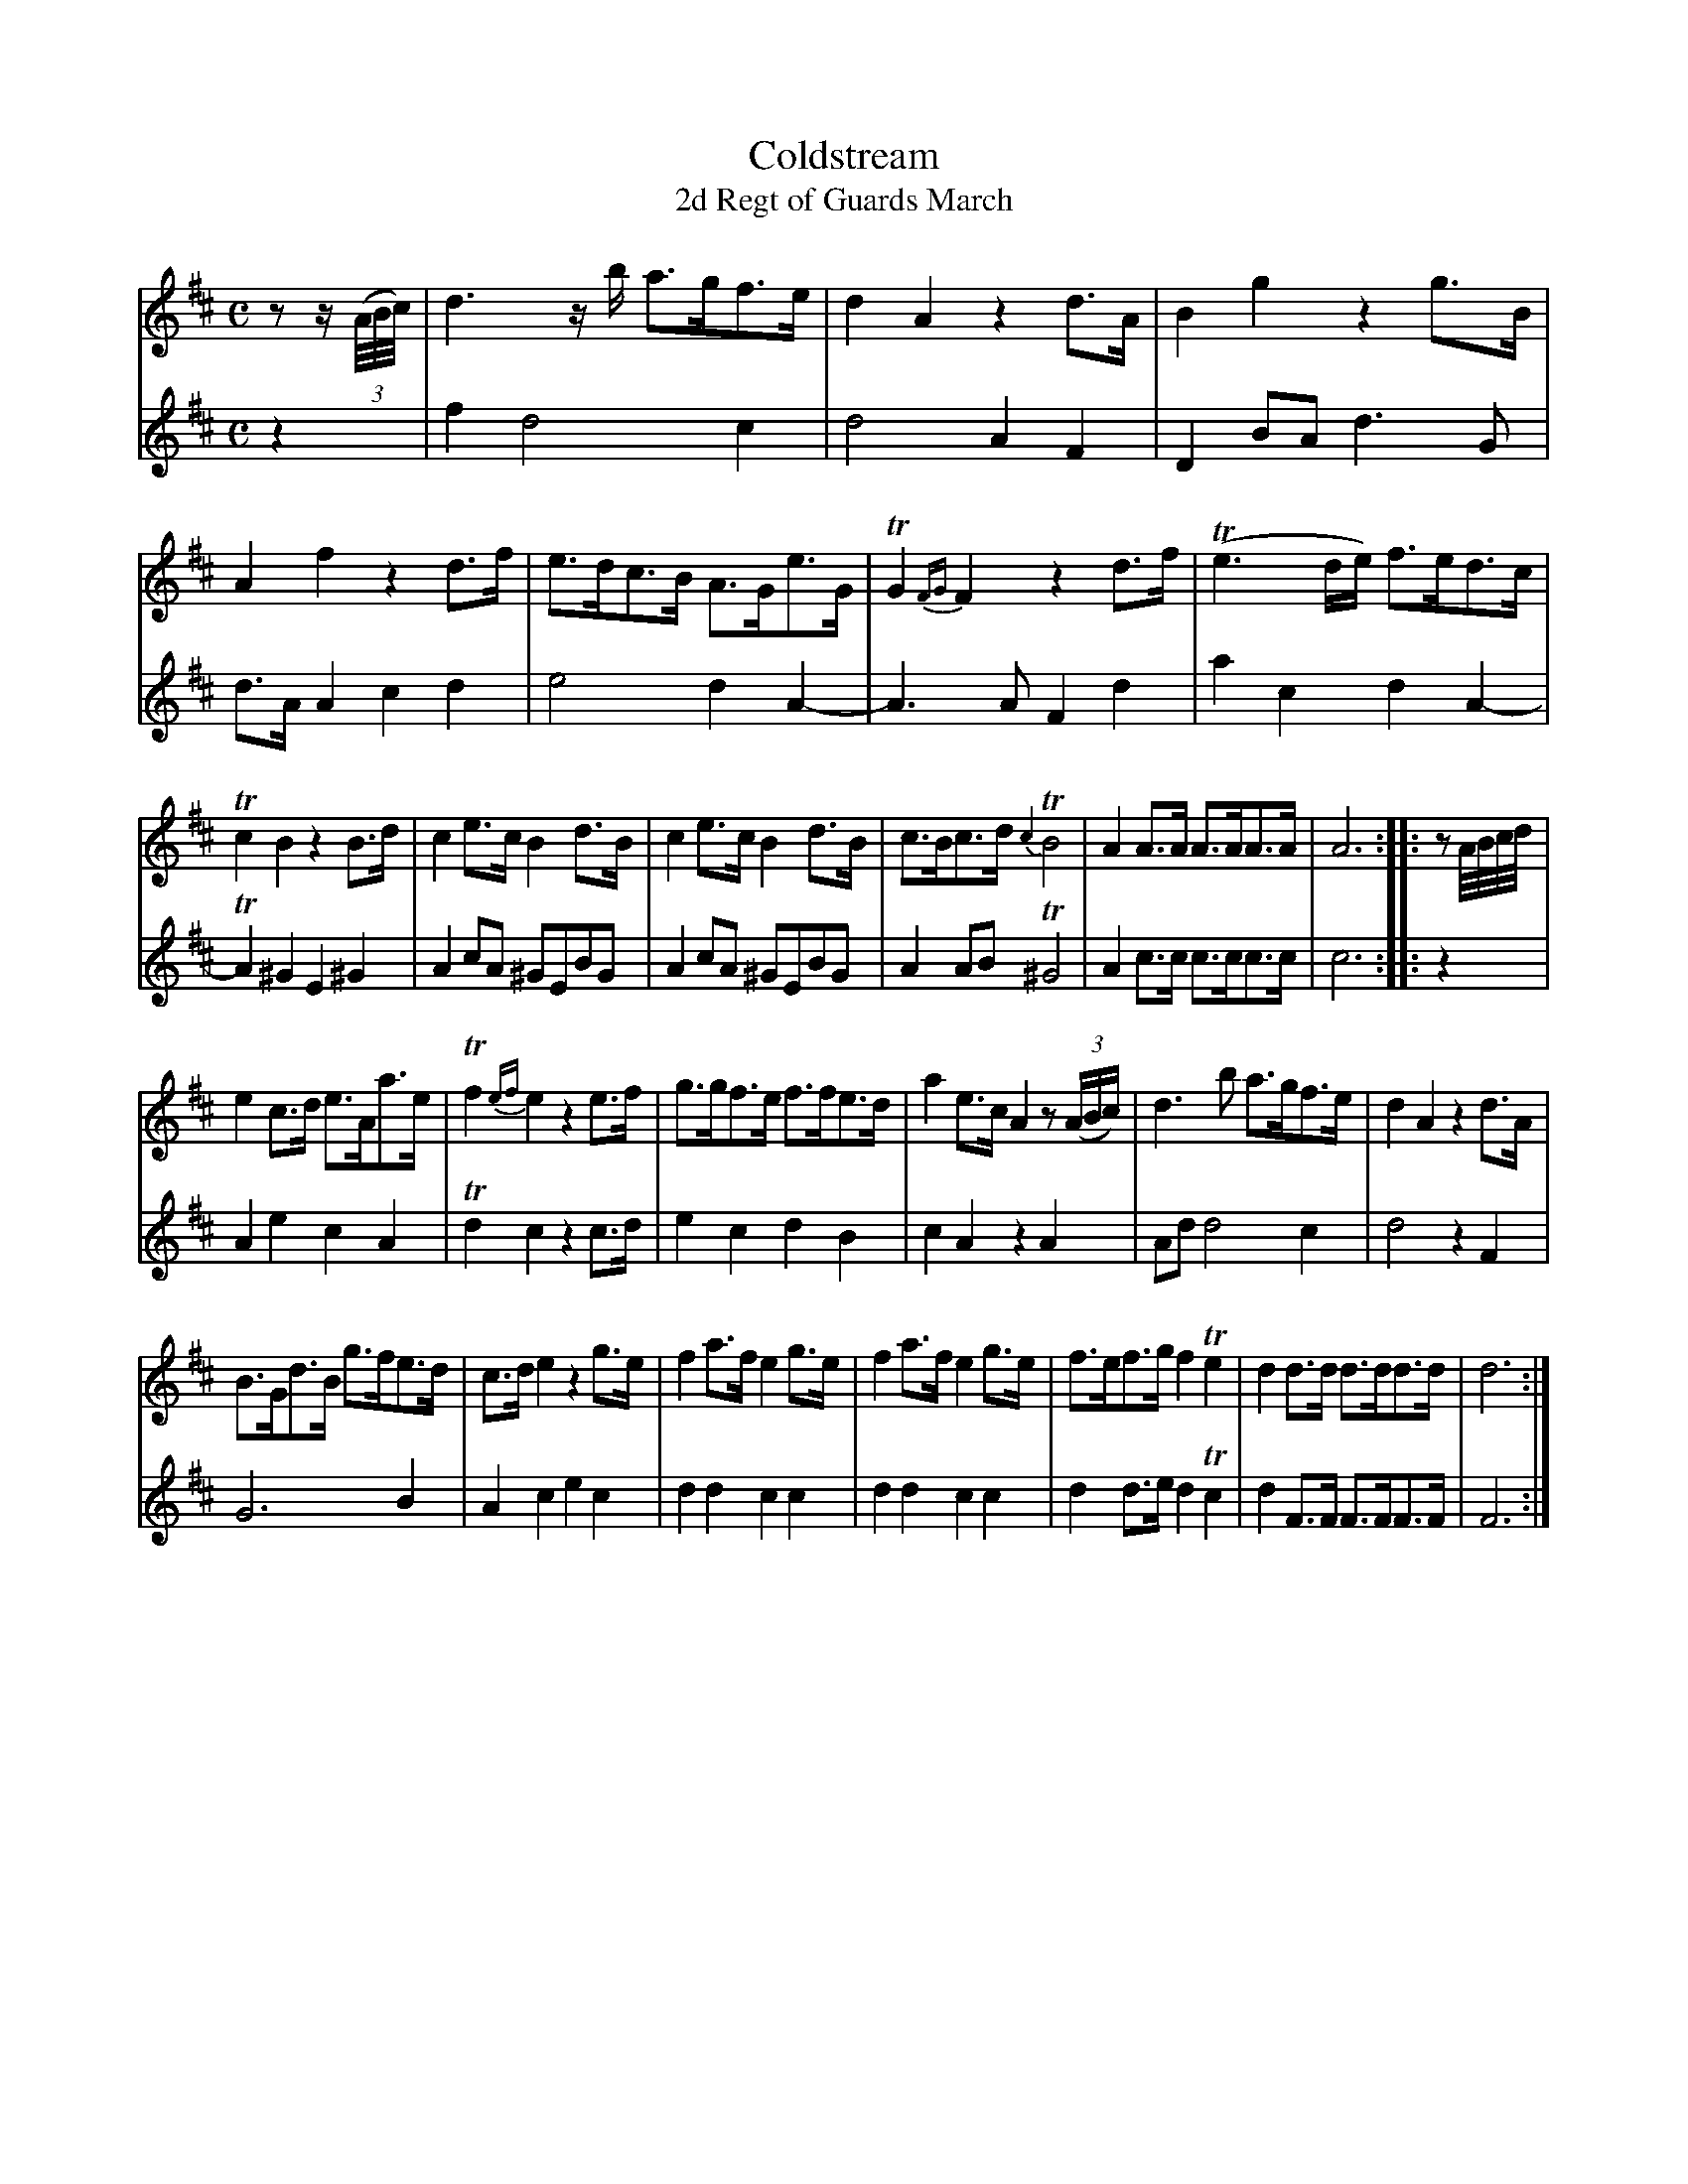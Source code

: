X: 341
T: Coldstream
T: 2d Regt of Guards March
B: C. & S. Thompson, "The Compleat Tutor for the Fife" c.1760 p.34 #1
S: http://imslp.org/wiki/The_Compleat_Tutor_for_the_Fife_(Anonymous)
Z: 2014 John Chambers <jc:trillian.mit.edu>
N: Adjusted length of rest in bar 17 to make the triplet work correctly.
M: C
L: 1/8
K: D
% - - - - - - - - - - - - - - - - - - - - - - - - -
% Voice 1 has more compact staff layout.
V: 1
z z/(3(A//B//c//) |\
d3z/b/ a>gf>e | d2A2 z2d>A | B2g2 z2g>B | A2f2 z2d>f |\
e>dc>B A>Ge>G | TG2{FG}F2 z2d>f | (Te3d/e/) f>ed>c |
Tc2B2 z2B>d | c2e>c B2d>B | c2e>c B2d>B | c>Bc>d {c2}TB4 |\
A2A>A A>AA>A | A6 :: zA//B//c//d// |
e2c>d e>Aa>e | Tf2{ef}e2 z2e>f | g>gf>e f>fe>d |\
a2e>c A2 z(3(A/B/c/) | d3b a>gf>e | d2A2 z2d>A |
B>Gd>B g>fe>d | c>de2 z2g>e | f2a>f e2g>e |\
f2a>f e2g>e | f>ef>g f2Te2 | d2d>d d>dd>d | d6 :|
% - - - - - - - - - - - - - - - - - - - - - - - - -
% Voice 2 has staff layout matching the book's.
V: 2
z2 |\
f2 d4 c2 | d4 A2F2 | D2BA d3G |
d>AA2 c2d2 | e4 d2A2- | A3A F2d2 | a2c2 d2A2- | TA2^G2 E2^G2 |
A2cA ^GEBG | A2cA ^GEBG | A2AB T^G4 | A2c>c c>cc>c | c6 :: z2 |
A2e2 c2A2 | Td2c2 z2c>d | e2c2 d2B2 | c2A2 z2A2 |
Ad d4 c2 | d4 z2F2 | G6 B2 | A2c2 e2c2 | d2d2 c2c2 |
d2d2 c2c2 | d2d>e d2Tc2 | d2F>F F>FF>F | F6 :|
% - - - - - - - - - - - - - - - - - - - - - - - - -
